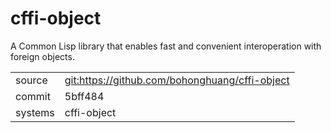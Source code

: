 * cffi-object

A Common Lisp library that enables fast and convenient interoperation
with foreign objects.

|---------+------------------------------------------------|
| source  | git:https://github.com/bohonghuang/cffi-object |
| commit  | 5bff484                                        |
| systems | cffi-object                                    |
|---------+------------------------------------------------|
